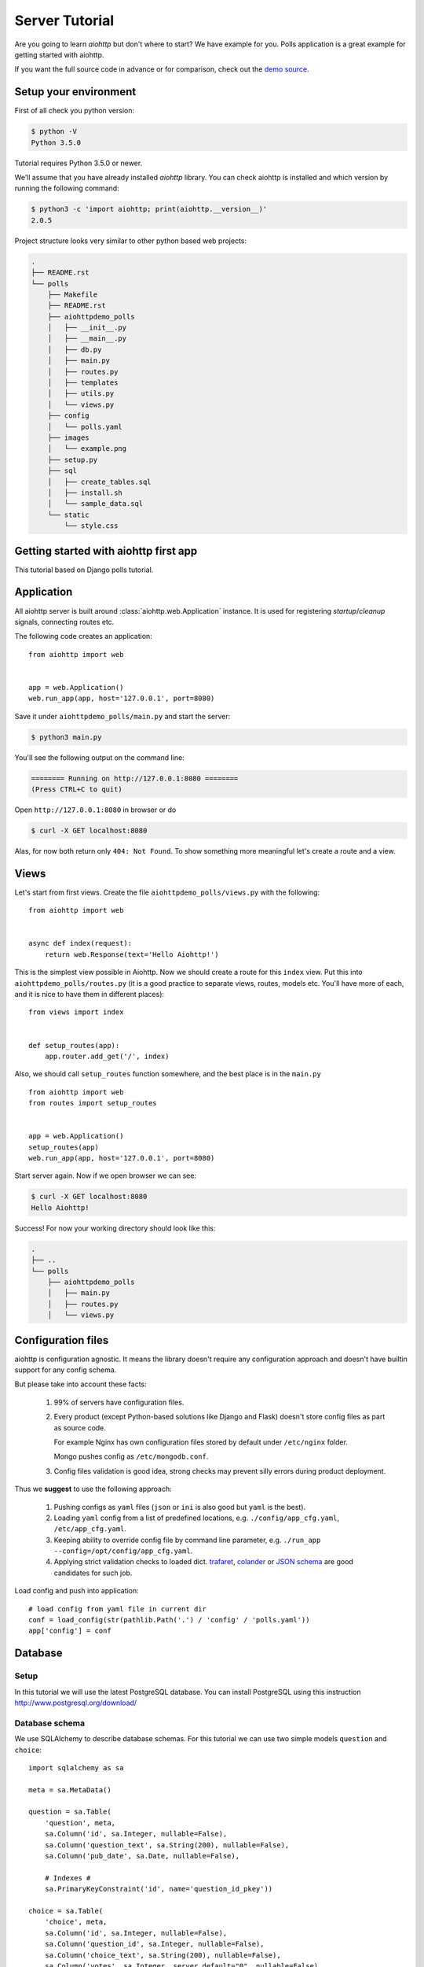 .. _aiohttp-tutorial:

Server Tutorial
===============

Are you going to learn *aiohttp* but don't where to start? We have
example for you. Polls application is a great example for getting
started with aiohttp.

If you want the full source code in advance or for comparison, check out
the `demo source`_.

.. _demo source:
   https://github.com/aio-libs/aiohttp/tree/master/demos/polls/


.. _aiohttp-tutorial-setup:

Setup your environment
----------------------

First of all check you python version:

.. code-block:: shell

 $ python -V
 Python 3.5.0

Tutorial requires Python 3.5.0 or newer.

We’ll assume that you have already installed *aiohttp* library. You can check
aiohttp is installed and which version by running the following
command:

.. code-block:: shell

 $ python3 -c 'import aiohttp; print(aiohttp.__version__)'
 2.0.5

Project structure looks very similar to other python based web projects:

.. code-block:: none

    .
    ├── README.rst
    └── polls
        ├── Makefile
        ├── README.rst
        ├── aiohttpdemo_polls
        │   ├── __init__.py
        │   ├── __main__.py
        │   ├── db.py
        │   ├── main.py
        │   ├── routes.py
        │   ├── templates
        │   ├── utils.py
        │   └── views.py
        ├── config
        │   └── polls.yaml
        ├── images
        │   └── example.png
        ├── setup.py
        ├── sql
        │   ├── create_tables.sql
        │   ├── install.sh
        │   └── sample_data.sql
        └── static
            └── style.css


.. _aiohttp-tutorial-introduction:

Getting started with aiohttp first app
--------------------------------------

This tutorial based on Django polls tutorial.


Application
-----------

All aiohttp server is built around :class:`aiohttp.web.Application` instance.
It is used for registering *startup*/*cleanup* signals, connecting routes etc.

The following code creates an application::

   from aiohttp import web


   app = web.Application()
   web.run_app(app, host='127.0.0.1', port=8080)

Save it under ``aiohttpdemo_polls/main.py`` and start the server:

.. code-block:: shell

   $ python3 main.py  
   
You'll see the following output on the command line:

.. code-block:: shell

   ======== Running on http://127.0.0.1:8080 ========
   (Press CTRL+C to quit)

Open ``http://127.0.0.1:8080`` in browser or do

.. code-block:: shell

   $ curl -X GET localhost:8080

Alas, for now both return only ``404: Not Found``.
To show something more meaningful let's create a route and a view.

.. _aiohttp-tutorial-views:

Views
-----

Let's start from first views. Create the file ``aiohttpdemo_polls/views.py`` with the following::

    from aiohttp import web


    async def index(request):
        return web.Response(text='Hello Aiohttp!')

This is the simplest view possible in Aiohttp. 
Now we should create a route for this ``index`` view. Put this into ``aiohttpdemo_polls/routes.py`` (it is a good practice to separate views, routes, models etc. You'll have more of each, and it is nice to have them in different places)::

    from views import index


    def setup_routes(app):
        app.router.add_get('/', index)


Also, we should call ``setup_routes`` function somewhere, and the best place is in the ``main.py`` ::

   from aiohttp import web
   from routes import setup_routes


   app = web.Application()
   setup_routes(app)
   web.run_app(app, host='127.0.0.1', port=8080)

Start server again. Now if we open browser we can see:

.. code-block:: shell

    $ curl -X GET localhost:8080
    Hello Aiohttp!

Success! For now your working directory should look like this:

.. code-block:: none

    .
    ├── ..
    └── polls
        ├── aiohttpdemo_polls
        │   ├── main.py
        │   ├── routes.py
        │   └── views.py

.. _aiohttp-tutorial-config:

Configuration files
-------------------

aiohttp is configuration agnostic. It means the library doesn't
require any configuration approach and doesn't have builtin support
for any config schema.

But please take into account these facts:

   1. 99% of servers have configuration files.

   2. Every product (except Python-based solutions like Django and
      Flask) doesn't store config files as part as source code.

      For example Nginx has own configuration files stored by default
      under ``/etc/nginx`` folder.

      Mongo pushes config as ``/etc/mongodb.conf``.

   3. Config files validation is good idea, strong checks may prevent
      silly errors during product deployment.

Thus we **suggest** to use the following approach:

   1. Pushing configs as ``yaml`` files (``json`` or ``ini`` is also
      good but ``yaml`` is the best).

   2. Loading ``yaml`` config from a list of predefined locations,
      e.g. ``./config/app_cfg.yaml``, ``/etc/app_cfg.yaml``.

   3. Keeping ability to override config file by command line
      parameter, e.g. ``./run_app --config=/opt/config/app_cfg.yaml``.

   4. Applying strict validation checks to loaded dict. `trafaret
      <http://trafaret.readthedocs.io/en/latest/>`_, `colander
      <http://docs.pylonsproject.org/projects/colander/en/latest/>`_
      or `JSON schema
      <http://python-jsonschema.readthedocs.io/en/latest/>`_ are good
      candidates for such job.


Load config and push into application::

    # load config from yaml file in current dir
    conf = load_config(str(pathlib.Path('.') / 'config' / 'polls.yaml'))
    app['config'] = conf

.. _aiohttp-tutorial-database:

Database
--------

Setup
^^^^^

In this tutorial we will use the latest PostgreSQL database.  You can install
PostgreSQL using this instruction http://www.postgresql.org/download/

Database schema
^^^^^^^^^^^^^^^

We use SQLAlchemy to describe database schemas.
For this tutorial we can use two simple models ``question`` and ``choice``::

    import sqlalchemy as sa

    meta = sa.MetaData()

    question = sa.Table(
        'question', meta,
        sa.Column('id', sa.Integer, nullable=False),
        sa.Column('question_text', sa.String(200), nullable=False),
        sa.Column('pub_date', sa.Date, nullable=False),

        # Indexes #
        sa.PrimaryKeyConstraint('id', name='question_id_pkey'))

    choice = sa.Table(
        'choice', meta,
        sa.Column('id', sa.Integer, nullable=False),
        sa.Column('question_id', sa.Integer, nullable=False),
        sa.Column('choice_text', sa.String(200), nullable=False),
        sa.Column('votes', sa.Integer, server_default="0", nullable=False),

        # Indexes #
        sa.PrimaryKeyConstraint('id', name='choice_id_pkey'),
        sa.ForeignKeyConstraint(['question_id'], [question.c.id],
                                name='choice_question_id_fkey',
                                ondelete='CASCADE'),
    )



You can find below description of tables in database:

First table is question:

+---------------+
| question      |
+===============+
| id            |
+---------------+
| question_text |
+---------------+
| pub_date      |
+---------------+

and second table is choice table:

+---------------+
| choice        |
+===============+
| id            |
+---------------+
| choice_text   |
+---------------+
| votes         |
+---------------+
| question_id   |
+---------------+

Creating connection engine
^^^^^^^^^^^^^^^^^^^^^^^^^^

For making DB queries we need an engine instance. Assuming ``conf`` is
a :class:`dict` with configuration info Postgres connection could be
done by the following coroutine::

   async def init_pg(app):
       conf = app['config']
       engine = await aiopg.sa.create_engine(
           database=conf['database'],
           user=conf['user'],
           password=conf['password'],
           host=conf['host'],
           port=conf['port'],
           minsize=conf['minsize'],
           maxsize=conf['maxsize'],
           loop=app.loop)
       app['db'] = engine

The best place for connecting to DB is
:attr:`~aiohtp.web.Application.on_startup` signal::

   app.on_startup.append(init_pg)


Graceful shutdown
^^^^^^^^^^^^^^^^^

There is a good practice to close all resources on program exit.

Let's close DB connection in :attr:`~aiohtp.web.Application.on_cleanup` signal::

   async def close_pg(app):
       app['db'].close()
       await app['db'].wait_closed()


   app.on_cleanup.append(close_pg)



.. _aiohttp-tutorial-templates:

Templates
---------

Let's add more useful views::

   @aiohttp_jinja2.template('detail.html')
   async def poll(request):
       async with request['db'].acquire() as conn:
           question_id = request.match_info['question_id']
           try:
               question, choices = await db.get_question(conn,
                                                         question_id)
           except db.RecordNotFound as e:
               raise web.HTTPNotFound(text=str(e))
           return {
               'question': question,
               'choices': choices
           }

Templates are very convenient way for web page writing. We return a
dict with page content, ``aiohttp_jinja2.template`` decorator
processes it by jinja2 template renderer.

For setting up template engine we need to install ``aiohttp_jinja2``
library first:

.. code-block:: shell

   $ pip install aiohttp_jinja2

After installing we need to setup the library::

    import aiohttp_jinja2
    import jinja2

    aiohttp_jinja2.setup(
        app, loader=jinja2.PackageLoader('aiohttpdemo_polls', 'templates'))


In the tutorial we push template files under
``polls/aiohttpdemo_polls/templates`` folder.


.. _aiohttp-tutorial-static:

Static files
------------

Any web site has static files: images, JavaScript sources, CSS files etc.

The best way to handle static in production is setting up reverse
proxy like NGINX or using CDN services.

But for development handling static files by aiohttp server is very convenient.

Fortunately it can be done easy by single call::

    app.router.add_static('/static/',
                          path=str(project_root / 'static'),
                          name='static')


where ``project_root`` is the path to root folder.


.. _aiohttp-tutorial-middlewares:

Middlewares
-----------

Middlewares are stacked around every web-handler.  They are called
*before* handler for pre-processing request and *after* getting
response back for post-processing given response.

Here we'll add a simple middleware for displaying pretty looking pages
for *404 Not Found* and *500 Internal Error*.

Middlewares could be registered in ``app`` by adding new middleware to
``app.middlewares`` list::

   def setup_middlewares(app):
       error_middleware = error_pages({404: handle_404,
                                       500: handle_500})
       app.middlewares.append(error_middleware)

Middleware itself is a factory which accepts *application* and *next
handler* (the following middleware or *web-handler* in case of the
latest middleware in the list).

The factory returns *middleware handler* which has the same signature
as regular *web-handler* -- it accepts *request* and returns
*response*.

Middleware for processing HTTP exceptions::

   def error_pages(overrides):
       async def middleware(app, handler):
           async def middleware_handler(request):
               try:
                   response = await handler(request)
                   override = overrides.get(response.status)
                   if override is None:
                       return response
                   else:
                       return await override(request, response)
               except web.HTTPException as ex:
                   override = overrides.get(ex.status)
                   if override is None:
                       raise
                   else:
                       return await override(request, ex)
           return middleware_handler
       return middleware

Registered overrides are trivial Jinja2 template renderers::


   async def handle_404(request, response):
       response = aiohttp_jinja2.render_template('404.html',
                                                 request,
                                                 {})
       return response


   async def handle_500(request, response):
       response = aiohttp_jinja2.render_template('500.html',
                                                 request,
                                                 {})
       return response

.. seealso:: :ref:`aiohttp-web-middlewares`

.. disqus::
  :title: aiohttp server tutorial

